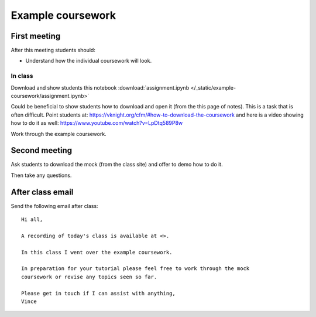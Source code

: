 Example coursework
==================

First meeting
-------------

After this meeting students should:

- Understand how the individual coursework will look.

In class
********

Download and show students this notebook :download:`assignment.ipynb </_static/example-coursework/assignment.ipynb>`

Could be beneficial to show students how to download and open it (from the
this page of notes). This is a task
that is often difficult. Point students at: https://vknight.org/cfm/#how-to-download-the-coursework
and here is a video showing how to do it as well: https://www.youtube.com/watch?v=LpDtq589P8w

Work through the example coursework.

Second meeting
--------------

Ask students to download the mock (from the class site) and offer to demo how to
do it.

Then take any questions.

After class email
-----------------

Send the following email after class::

    Hi all,

    A recording of today's class is available at <>.

    In this class I went over the example coursework.

    In preparation for your tutorial please feel free to work through the mock
    coursework or revise any topics seen so far.

    Please get in touch if I can assist with anything,
    Vince
